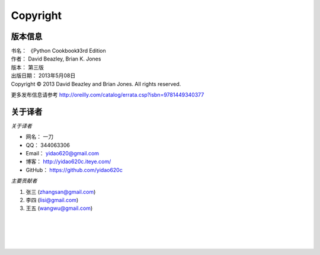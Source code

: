 ====================
Copyright
====================

--------------
版本信息
--------------
| 书名：    《Python Cookbook》3rd Edition
| 作者：     David Beazley, Brian K. Jones
| 版本：     第三版
| 出版日期： 2013年5月08日
| Copyright © 2013 David Beazley and Brian Jones. All rights reserved.

更多发布信息请参考 http://oreilly.com/catalog/errata.csp?isbn=9781449340377

--------------
关于译者
--------------
*关于译者*

* 网名：    一刀
* QQ：      344063306
* Email：   yidao620@gmail.com
* 博客：    http://yidao620c.iteye.com/
* GitHub：  https://github.com/yidao620c

*主要贡献者*

1. 张三 (zhangsan@gmail.com)
2. 李四 (lisi@gmail.com)
3. 王五 (wangwu@gmail.com)

|
|
|
|
